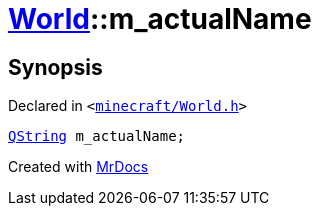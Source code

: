 [#World-m_actualName]
= xref:World.adoc[World]::m&lowbar;actualName
:relfileprefix: ../
:mrdocs:


== Synopsis

Declared in `&lt;https://github.com/PrismLauncher/PrismLauncher/blob/develop/launcher/minecraft/World.h#L84[minecraft&sol;World&period;h]&gt;`

[source,cpp,subs="verbatim,replacements,macros,-callouts"]
----
xref:QString.adoc[QString] m&lowbar;actualName;
----



[.small]#Created with https://www.mrdocs.com[MrDocs]#
